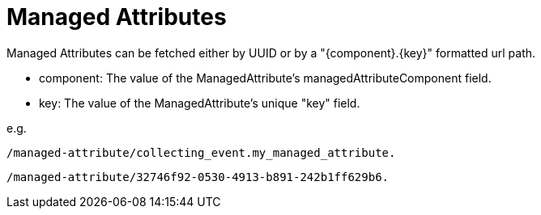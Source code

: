 = Managed Attributes

Managed Attributes can be fetched either by UUID or by a "{component}.{key}" formatted url path.

* component: The value of the ManagedAttribute's managedAttributeComponent field.
* key: The value of the ManagedAttribute's unique "key" field.

e.g.

[source]
----
/managed-attribute/collecting_event.my_managed_attribute.
----

[source]
----
/managed-attribute/32746f92-0530-4913-b891-242b1ff629b6.
----

